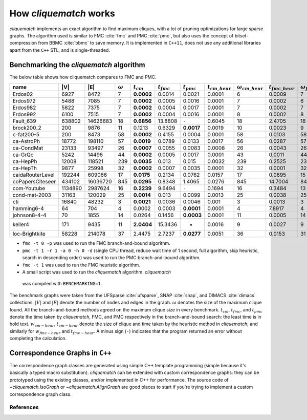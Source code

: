 How `cliquematch` works
=======================

`cliquematch` implements an exact algorithm to find maximum cliques, with a lot
of pruning optimizations for large sparse graphs.  The algorithm used is
similar to FMC :cite:`fmc` and PMC :cite:`pmc`, but also uses the concept of
bitset-compression from BBMC :cite:`bbmc` to save memory.  It is implemented in
``C++11``, does not use any additional libraries apart from the ``C++`` STL,
and is single-threaded.


Benchmarking the `cliquematch` algorithm
----------------------------------------

The below table shows how cliquematch compares to FMC and PMC.

+--------------------+-----------+------------+------------------+-----------------+--------------------+--------------------+-------------------------+------------------------------+--------------------------+-------------------------------+
| name               | \|V\|     | \|E\|      | :math:`\omega`   | :math:`t _cm`   | :math:`t _{fmc}`   | :math:`t _{pmc}`   | :math:`t _{cm\_heur}`   | :math:`\omega _{cm\_heur}`   | :math:`t _{fmc\_heur}`   | :math:`\omega _{fmc\_heur}`   |
+====================+===========+============+==================+=================+====================+====================+=========================+==============================+==========================+===============================+
| Erdos02            | 6927      | 8472       | 7                | **0.0002**      | 0.0014             | 0.0021             | 0.0001                  | 6                            | 0.0009                   | 7                             |
+--------------------+-----------+------------+------------------+-----------------+--------------------+--------------------+-------------------------+------------------------------+--------------------------+-------------------------------+
| Erdos972           | 5488      | 7085       | 7                | **0.0002**      | 0.0005             | 0.0016             | 0.0001                  | 7                            | 0.0002                   | 6                             |
+--------------------+-----------+------------+------------------+-----------------+--------------------+--------------------+-------------------------+------------------------------+--------------------------+-------------------------------+
| Erdos982           | 5822      | 7375       | 7                | **0.0002**      | 0.0004             | 0.0017             | 0.0001                  | 7                            | 0.0002                   | 7                             |
+--------------------+-----------+------------+------------------+-----------------+--------------------+--------------------+-------------------------+------------------------------+--------------------------+-------------------------------+
| Erdos992           | 6100      | 7515       | 7                | **0.0002**      | 0.0004             | 0.0016             | 0.0001                  | 8                            | 0.0002                   | 8                             |
+--------------------+-----------+------------+------------------+-----------------+--------------------+--------------------+-------------------------+------------------------------+--------------------------+-------------------------------+
| Fault\_639         | 638802    | 14626683   | 18               | **0.6856**      | 13.8808            | ``-``              | 0.6045                  | 18                           | 2.4705                   | 18                            |
+--------------------+-----------+------------+------------------+-----------------+--------------------+--------------------+-------------------------+------------------------------+--------------------------+-------------------------------+
| brock200\_2        | 200       | 9876       | 11               | 0.1213          | 0.6329             | **0.0017**         | 0.0019                  | 10                           | 0.0023                   | 9                             |
+--------------------+-----------+------------+------------------+-----------------+--------------------+--------------------+-------------------------+------------------------------+--------------------------+-------------------------------+
| c-fat200-5         | 200       | 8473       | 58               | **0.0002**      | 0.4155             | 0.0004             | 0.0001                  | 58                           | 0.0103                   | 58                            |
+--------------------+-----------+------------+------------------+-----------------+--------------------+--------------------+-------------------------+------------------------------+--------------------------+-------------------------------+
| ca-AstroPh         | 18772     | 198110     | 57               | **0.0019**      | 0.0789             | 0.0133             | 0.0017                  | 56                           | 0.0287                   | 57                            |
+--------------------+-----------+------------+------------------+-----------------+--------------------+--------------------+-------------------------+------------------------------+--------------------------+-------------------------------+
| ca-CondMat         | 23133     | 93497      | 26               | **0.0007**      | 0.0055             | 0.0083             | 0.0008                  | 26                           | 0.0043                   | 26                            |
+--------------------+-----------+------------+------------------+-----------------+--------------------+--------------------+-------------------------+------------------------------+--------------------------+-------------------------------+
| ca-GrQc            | 5242      | 14496      | 44               | **0.0002**      | 0.0005             | 0.0017             | 0.0001                  | 43                           | 0.0011                   | 44                            |
+--------------------+-----------+------------+------------------+-----------------+--------------------+--------------------+-------------------------+------------------------------+--------------------------+-------------------------------+
| ca-HepPh           | 12008     | 118521     | 239              | **0.0035**      | 0.013              | 0.015              | 0.0032                  | 239                          | 0.2525                   | 239                           |
+--------------------+-----------+------------+------------------+-----------------+--------------------+--------------------+-------------------------+------------------------------+--------------------------+-------------------------------+
| ca-HepTh           | 9877      | 25998      | 32               | **0.0002**      | 0.0007             | 0.0035             | 0.0001                  | 32                           | 0.0001                   | 32                            |
+--------------------+-----------+------------+------------------+-----------------+--------------------+--------------------+-------------------------+------------------------------+--------------------------+-------------------------------+
| caidaRouterLevel   | 192244    | 609066     | 17               | **0.0175**      | 0.2134             | 0.0762             | 0.0157                  | 17                           | 0.0695                   | 15                            |
+--------------------+-----------+------------+------------------+-----------------+--------------------+--------------------+-------------------------+------------------------------+--------------------------+-------------------------------+
| coPapersCiteseer   | 434102    | 16036720   | 845              | **0.0295**      | 0.8348             | 1.4065             | 0.0276                  | 845                          | 14.7004                  | 845                           |
+--------------------+-----------+------------+------------------+-----------------+--------------------+--------------------+-------------------------+------------------------------+--------------------------+-------------------------------+
| com-Youtube        | 1134890   | 2987624    | 16               | **0.2239**      | 9.6494             | ``-``              | 0.1694                  | 16                           | 0.3484                   | 13                            |
+--------------------+-----------+------------+------------------+-----------------+--------------------+--------------------+-------------------------+------------------------------+--------------------------+-------------------------------+
| cond-mat-2003      | 31163     | 120029     | 25               | **0.0014**      | 0.013              | 0.0099             | 0.0013                  | 25                           | 0.0038                   | 25                            |
+--------------------+-----------+------------+------------------+-----------------+--------------------+--------------------+-------------------------+------------------------------+--------------------------+-------------------------------+
| cti                | 16840     | 48232      | 3                | **0.0021**      | 0.0036             | 0.0046             | 0.001                   | 3                            | 0.0013                   | 3                             |
+--------------------+-----------+------------+------------------+-----------------+--------------------+--------------------+-------------------------+------------------------------+--------------------------+-------------------------------+
| hamming6-4         | 64        | 704        | 4                | 0.0002          | 0.0003             | **0.0001**         | 0.0001                  | 4                            | 7.8917                   | 4                             |
+--------------------+-----------+------------+------------------+-----------------+--------------------+--------------------+-------------------------+------------------------------+--------------------------+-------------------------------+
| johnson8-4-4       | 70        | 1855       | 14               | 0.0264          | 0.1456             | **0.0003**         | 0.0001                  | 11                           | 0.0005                   | 14                            |
+--------------------+-----------+------------+------------------+-----------------+--------------------+--------------------+-------------------------+------------------------------+--------------------------+-------------------------------+
| keller4            | 171       | 9435       | 11               | **2.0404**      | 15.3436            | -                  | 0.0016                  | 9                            | 0.0027                   | 9                             |
+--------------------+-----------+------------+------------------+-----------------+--------------------+--------------------+-------------------------+------------------------------+--------------------------+-------------------------------+
| loc-Brightkite     | 58228     | 214078     | 37               | 2.4475          | 2.7237             | **0.0277**         | 0.0051                  | 36                           | 0.0153                   | 31                            |
+--------------------+-----------+------------+------------------+-----------------+--------------------+--------------------+-------------------------+------------------------------+--------------------------+-------------------------------+


-  ``fmc -t 0 -p`` was used to run the FMC branch-and-bound algorithm.

-  ``pmc -t 1 -r 1 -a 0 -h 0 -d`` (single CPU thread, reduce wait time
   of 1 second, full algorithm, skip heuristic, search in descending
   order) was used to run the PMC branch-and-bound algorithm.

-  ``fmc -t 1`` was used to run the FMC heuristic algorithm.

-  A small script was used to run the `cliquematch` algorithm. `cliquematch`
  was compiled with ``BENCHMARKING=1``.

The benchmark graphs were taken from the UFSparse :cite:`ufsparse`, SNAP
:cite:`snap`, and DIMACS :cite:`dimacs` collections.  :math:`|V|` and
:math:`|E|` denote the number of nodes and edges in the graph. :math:`\omega`
denotes the size of the maximum clique found. All the branch-and-bound methods
agreed on the maximum clique size in every benchmark. :math:`t_{cm}`,
:math:`t_{fmc}`, and :math:`t_{pmc}` denote the time taken by `cliquematch`,
FMC, and PMC respectively in the branch-and-bound search: the least time is in
bold text.  :math:`w_{cm-heur}`, :math:`t_{cm-heur}` denote the size of clique
and time taken by the heuristic method in `cliquematch`; and similarly for
:math:`w_{fmc-heur}` and :math:`t_{fmc-heur}`. A minus sign (``-``) indicates
that the program returned an error without completing the calculation.

Correspondence Graphs in ``C++``
--------------------------------

The correspondence graph classes are generated using simple C++ template
programming (simple because it's basically a typed macro substitution).
`cliquematch` can be extended with custom correspondence graphs: they can be
prototyped using the existing classes, and/or implemented in C++ for
performance. The source code of `~cliquematch.IsoGraph` or
`~cliquematch.AlignGraph` are good places to start if you're trying to implement
a custom correspondence graph class.


References
^^^^^^^^^^

.. bibliography:: refs.bib
   :style: unsrt
